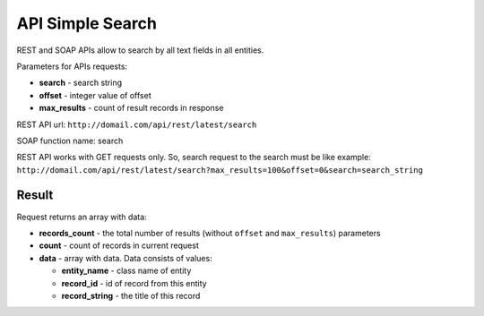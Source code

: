 API Simple Search
=================

REST and SOAP APIs allow to search by all text fields in all entities.

Parameters for APIs requests:

-  **search** - search string
-  **offset** - integer value of offset
-  **max\_results** - count of result records in response

REST API url: ``http://domail.com/api/rest/latest/search``

SOAP function name: search

REST API works with GET requests only. So, search request to the search
must be like example:
``http://domail.com/api/rest/latest/search?max_results=100&offset=0&search=search_string``

Result
------

Request returns an array with data:

-  **records\_count** - the total number of results (without ``offset``
   and ``max_results``) parameters
-  **count** - count of records in current request
-  **data** - array with data. Data consists of values:

   -  **entity\_name** - class name of entity
   -  **record\_id** - id of record from this entity
   -  **record\_string** - the title of this record
